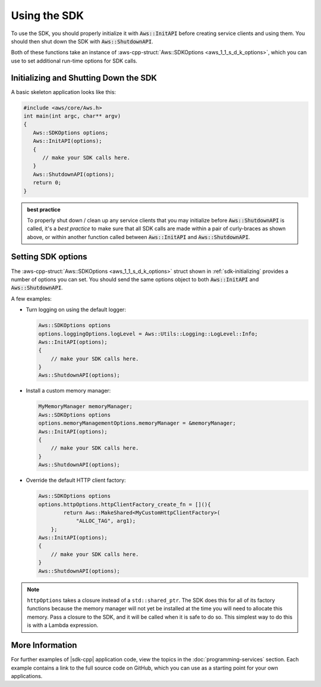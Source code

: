 .. Copyright 2010-2017 Amazon.com, Inc. or its affiliates. All Rights Reserved.

   This work is licensed under a Creative Commons Attribution-NonCommercial-ShareAlike 4.0
   International License (the "License"). You may not use this file except in compliance with the
   License. A copy of the License is located at http://creativecommons.org/licenses/by-nc-sa/4.0/.

   This file is distributed on an "AS IS" BASIS, WITHOUT WARRANTIES OR CONDITIONS OF ANY KIND,
   either express or implied. See the License for the specific language governing permissions and
   limitations under the License.

#############
Using the SDK
#############

To use the SDK, you should properly initialize it with :code:`Aws::InitAPI` before creating
service clients and using them. You should then shut down the SDK with
:code:`Aws::ShutdownAPI`.

Both of these functions take an instance of :aws-cpp-struct:`Aws::SDKOptions
<aws_1_1_s_d_k_options>`, which you can use to set additional run-time options for SDK calls.

.. _sdk-initializing:

Initializing and Shutting Down the SDK
======================================

A basic skeleton application looks like this:

.. code-block:: cpp

   #include <aws/core/Aws.h>
   int main(int argc, char** argv)
   {
      Aws::SDKOptions options;
      Aws::InitAPI(options);
      {
         // make your SDK calls here.
      }
      Aws::ShutdownAPI(options);
      return 0;
   }

.. admonition:: best practice

   To properly shut down / clean up any service clients that you may initialize before
   :code:`Aws::ShutdownAPI` is called, it's a *best practice* to make sure that all SDK calls
   are made within a pair of curly-braces as shown above, or within another function called between
   :code:`Aws::InitAPI` and :code:`Aws::ShutdownAPI`.

.. _sdk-setting-options:

Setting SDK options
===================

The :aws-cpp-struct:`Aws::SDKOptions <aws_1_1_s_d_k_options>` struct shown in
:ref:`sdk-initializing` provides a number of options you can set. You should send the same options
object to both :code:`Aws::InitAPI` and :code:`Aws::ShutdownAPI`.

A few examples:

* Turn logging on using the default logger:

  .. code-block:: cpp

     Aws::SDKOptions options
     options.loggingOptions.logLevel = Aws::Utils::Logging::LogLevel::Info;
     Aws::InitAPI(options);
     {
         // make your SDK calls here.
     }
     Aws::ShutdownAPI(options);

* Install a custom memory manager:

  .. code-block:: cpp

     MyMemoryManager memoryManager;
     Aws::SDKOptions options
     options.memoryManagementOptions.memoryManager = &memoryManager;
     Aws::InitAPI(options);
     {
         // make your SDK calls here.
     }
     Aws::ShutdownAPI(options);

* Override the default HTTP client factory:

  .. code-block:: cpp

     Aws::SDKOptions options
     options.httpOptions.httpClientFactory_create_fn = [](){
             return Aws::MakeShared<MyCustomHttpClientFactory>(
                 "ALLOC_TAG", arg1);
         };
     Aws::InitAPI(options);
     {
         // make your SDK calls here.
     }
     Aws::ShutdownAPI(options);

.. note:: ``httpOptions`` takes a closure instead of a ``std::shared_ptr``. The SDK does this for
   all of its factory functions because the memory manager will not yet be installed at the time you
   will need to allocate this memory. Pass a closure to the SDK, and it will be called when it is
   safe to do so. This simplest way to do this is with a Lambda expression.

More Information
================

For further examples of |sdk-cpp| application code, view the topics in the
:doc:`programming-services` section. Each example contains a link to the full source code on GitHub,
which you can use as a starting point for your own applications.

